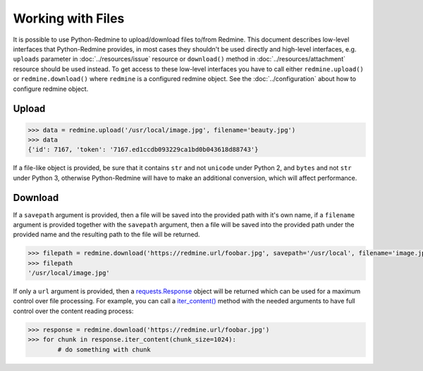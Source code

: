 Working with Files
==================

It is possible to use Python-Redmine to upload/download files to/from Redmine. This document
describes low-level interfaces that Python-Redmine provides, in most cases they shouldn't be
used directly and high-level interfaces, e.g. ``uploads`` parameter in :doc:`../resources/issue`
resource or ``download()`` method in :doc:`../resources/attachment` resource should be used
instead. To get access to these low-level interfaces you have to call either ``redmine.upload()``
or ``redmine.download()`` where ``redmine`` is a configured redmine object. See the
:doc:`../configuration` about how to configure redmine object.

Upload
------

.. py:method:: upload(f)
   :module: redminelib.Redmine
   :noindex:

   Uploads file from file path / file stream to Redmine and returns an assigned token.

   :param f: (required). File path / stream that will be uploaded.
   :type f: string or file-like object
   :param filename: (optional). Filename for the file that will be uploaded.
   :return: dict with id and token string (Redmine >= 3.4.0) or dict with token string only (Redmine < 3.4.0)

.. code-block:: python

   >>> data = redmine.upload('/usr/local/image.jpg', filename='beauty.jpg')
   >>> data
   {'id': 7167, 'token': '7167.ed1ccdb093229ca1bd0b043618d88743'}

If a file-like object is provided, be sure that it contains ``str`` and not ``unicode`` under Python 2, and
``bytes`` and not ``str`` under Python 3, otherwise Python-Redmine will have to make an additional conversion,
which will affect performance.

Download
--------

.. py:method:: download(url, savepath=None, filename=None, params=None)
   :module: redminelib.Redmine
   :noindex:

   Downloads file from Redmine and saves it to savepath or returns a response directly
   for maximum control over file processing.

   :param string url: (required). URL of the file that will be downloaded.
   :param string savepath: (optional). Path where to save the file.
   :param string filename: (optional). Name that will be used for the file.
   :param dict params: (optional). Params to send in the query string.
   :return: string or `requests.Response <http://docs.python-requests.org/en/latest/api/#requests.Response>`_ object

If a ``savepath`` argument is provided, then a file will be saved into the provided path with
it's own name, if a ``filename`` argument is provided together with the ``savepath`` argument,
then a file will be saved into the provided path under the provided name and the resulting path
to the file will be returned.

.. code-block:: python

   >>> filepath = redmine.download('https://redmine.url/foobar.jpg', savepath='/usr/local', filename='image.jpg')
   >>> filepath
   '/usr/local/image.jpg'

If only a ``url`` argument is provided, then a `requests.Response <http://docs.python-requests.org/en/
latest/api/#requests.Response>`_ object will be returned which can be used for a maximum control over
file processing. For example, you can call a `iter_content() <http://docs.python-requests.org/en/latest/
api/#requests.Response.iter_content>`_ method with the needed arguments to have full control over the
content reading process:

.. code-block:: python

   >>> response = redmine.download('https://redmine.url/foobar.jpg')
   >>> for chunk in response.iter_content(chunk_size=1024):
           # do something with chunk
